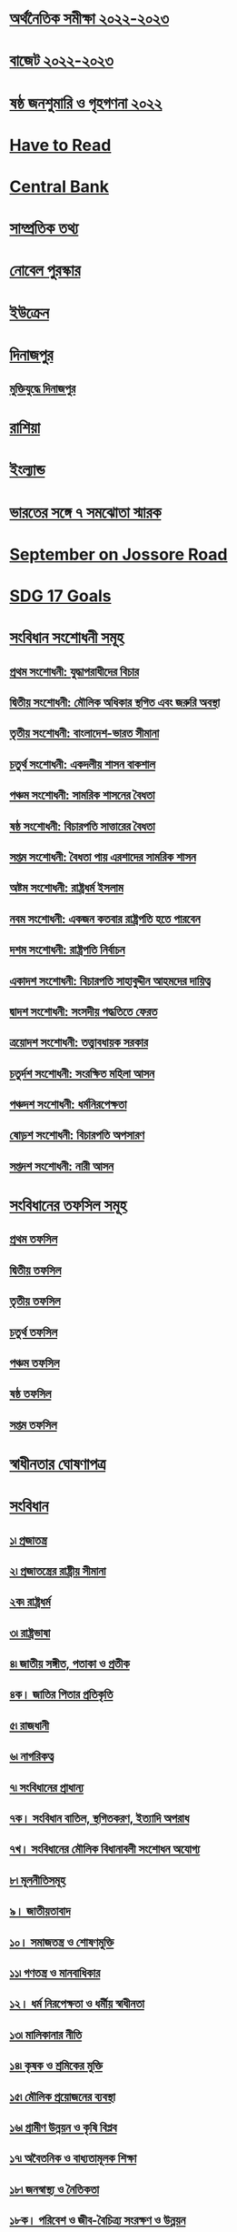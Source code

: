* [[file:data.org:: অর্থনৈতিক সমীক্ষা ২০২২-২০২৩][অর্থনৈতিক সমীক্ষা ২০২২-২০২৩]]
* [[file:data.org:: বাজেট ২০২২-২০২৩][বাজেট ২০২২-২০২৩]]
* [[file:data.org:: ষষ্ঠ জনশুমারি ও গৃহগণনা ২০২২][ষষ্ঠ জনশুমারি ও গৃহগণনা ২০২২]]
* [[file:data.org::Have to Read][Have to Read]]
* [[file:data.org::Central Bank][Central Bank]]
* [[file:data.org::সাম্প্রতিক তথ্য ][সাম্প্রতিক তথ্য]] 
* [[file:data.org:: নোবেল পুরস্কার][নোবেল পুরস্কার]]
* [[file:data.org::ইউক্রেন][ইউক্রেন]]
* [[file:data.org::দিনাজপুর][দিনাজপুর]]
** [[file:data.org::মুক্তিযুদ্ধে দিনাজপুর][মুক্তিযুদ্ধে দিনাজপুর]]
* [[file:data.org::রাশিয়া][রাশিয়া]]
* [[file:data.org::ইংল্যান্ড][ইংল্যান্ড]]
* [[file:data.org::ভারতের সঙ্গে ৭ সমঝোতা স্মারক][ভারতের সঙ্গে ৭ সমঝোতা স্মারক]]
* [[file:data.org::September on Jossore Road][September on Jossore Road]]
* [[file:data.org::SDG 17 Goals][SDG 17 Goals]]
* [[file:data.org::সংবিধান সংশোধনী সমূহ][সংবিধান সংশোধনী সমূহ]]
** [[file:data.org::প্রথম সংশোধনী: যুদ্ধাপরাধীদের বিচার][প্রথম সংশোধনী: যুদ্ধাপরাধীদের বিচার]]
** [[file:data.org::দ্বিতীয় সংশোধনী: মৌলিক অধিকার স্থগিত এবং জরুরি অবস্থা][দ্বিতীয় সংশোধনী: মৌলিক অধিকার স্থগিত এবং জরুরি অবস্থা]]
** [[file:data.org:: তৃতীয় সংশোধনী: বাংলাদেশ-ভারত সীমানা][তৃতীয় সংশোধনী: বাংলাদেশ-ভারত সীমানা]]
** [[file:data.org::চতুর্থ সংশোধনী: একদলীয় শাসন বাকশাল][চতুর্থ সংশোধনী: একদলীয় শাসন বাকশাল]]
** [[file:data.org::পঞ্চম সংশোধনী: সামরিক শাসনের বৈধতা][পঞ্চম সংশোধনী: সামরিক শাসনের বৈধতা]]
** [[file:data.org::ষষ্ঠ সংশোধনী: বিচারপতি সাত্তারের বৈধতা][ষষ্ঠ সংশোধনী: বিচারপতি সাত্তারের বৈধতা]]
** [[file:data.org::সপ্তম সংশোধনী: বৈধতা পায় এরশাদের সামরিক শাসন][সপ্তম সংশোধনী: বৈধতা পায় এরশাদের সামরিক শাসন]]
** [[file:data.org::অষ্টম সংশোধনী: রাষ্ট্রধর্ম ইসলাম][অষ্টম সংশোধনী: রাষ্ট্রধর্ম ইসলাম]]
** [[file:data.org::নবম সংশোধনী: একজন কতবার রাষ্ট্রপতি হতে পারবেন][নবম সংশোধনী: একজন কতবার রাষ্ট্রপতি হতে পারবেন]]
** [[file:data.org:: দশম সংশোধনী: রাষ্ট্রপতি নির্বাচন][দশম সংশোধনী: রাষ্ট্রপতি নির্বাচন]]
** [[file:data.org::একাদশ সংশোধনী: বিচারপতি সাহাবুদ্দীন আহমদের দায়িত্ব][একাদশ সংশোধনী: বিচারপতি সাহাবুদ্দীন আহমদের দায়িত্ব]]
** [[file:data.org:: দ্বাদশ সংশোধনী: সংসদীয় পদ্ধতিতে ফেরত][দ্বাদশ সংশোধনী: সংসদীয় পদ্ধতিতে ফেরত]]
** [[file:data.org::ত্রয়োদশ সংশোধনী: তত্ত্বাবধায়ক সরকার][ত্রয়োদশ সংশোধনী: তত্ত্বাবধায়ক সরকার]]
** [[file:data.org:: চতুর্দশ সংশোধনী: সংরক্ষিত মহিলা আসন][চতুর্দশ সংশোধনী: সংরক্ষিত মহিলা আসন]]
** [[file:data.org::পঞ্চদশ সংশোধনী: ধর্মনিরপেক্ষতা][পঞ্চদশ সংশোধনী: ধর্মনিরপেক্ষতা]]
** [[file:data.org::ষোড়শ সংশোধনী: বিচারপতি অপসারণ][ষোড়শ সংশোধনী: বিচারপতি অপসারণ]]
** [[file:data.org::সপ্তদশ সংশোধনী: নারী আসন][সপ্তদশ সংশোধনী: নারী আসন]]

* [[file:data.org::সংবিধানের তফসিল সমূহ][সংবিধানের তফসিল সমূহ]]
** [[file:data.org::প্রথম তফসিল][প্রথম তফসিল]]
** [[file:data.org::দ্বিতীয় তফসিল][দ্বিতীয় তফসিল]]
** [[file:data.org::তৃতীয় তফসিল][তৃতীয় তফসিল]]
** [[file:data.org::চতুর্থ তফসিল][চতুর্থ তফসিল]]
** [[file:data.org::পঞ্চম তফসিল][পঞ্চম তফসিল]]
** [[file:data.org::ষষ্ঠ তফসিল][ষষ্ঠ তফসিল]]
** [[file:data.org::সপ্তম তফসিল][সপ্তম তফসিল]]

* [[file:data.org::স্বাধীনতার ঘোষণাপত্র][স্বাধীনতার ঘোষণাপত্র]]
* [[file:data.org::সংবিধান][সংবিধান]] 
** [[file:data.org::১৷ প্রজাতন্ত্র][১৷ প্রজাতন্ত্র]]
** [[file:data.org:: ২৷ প্রজাতন্ত্রের রাষ্ট্রীয় সীমানা][২৷ প্রজাতন্ত্রের রাষ্ট্রীয় সীমানা]]
** [[file:data.org:: ২ক৷ রাষ্ট্রধর্ম][২ক৷ রাষ্ট্রধর্ম]]
** [[file:data.org::৩৷ রাষ্ট্রভাষা][৩৷ রাষ্ট্রভাষা]]
** [[file:data.org::৪৷ জাতীয় সঙ্গীত, পতাকা ও প্রতীক][৪৷ জাতীয় সঙ্গীত, পতাকা ও প্রতীক]]
** [[file:data.org::৪ক। জাতির পিতার প্রতিকৃতি][৪ক। জাতির পিতার প্রতিকৃতি]]
** [[file:data.org:: ৫৷ রাজধানী][৫৷ রাজধানী]]
** [[file:data.org:: ৬৷ নাগরিকত্ব][৬৷ নাগরিকত্ব]]
** [[file:data.org::৭৷ সংবিধানের প্রাধান্য][৭৷ সংবিধানের প্রাধান্য]]
** [[file:data.org::৭ক। সংবিধান বাতিল, স্থগিতকরণ, ইত্যাদি অপরাধ][৭ক। সংবিধান বাতিল, স্থগিতকরণ, ইত্যাদি অপরাধ]]
** [[file:data.org::৭খ। সংবিধানের মৌলিক বিধানাবলী সংশোধন অযোগ্য][৭খ। সংবিধানের মৌলিক বিধানাবলী সংশোধন অযোগ্য]]
** [[file:data.org:: ৮৷ মূলনীতিসমূহ][৮৷ মূলনীতিসমূহ]]
** [[file:data.org:: ৯। জাতীয়তাবাদ][৯। জাতীয়তাবাদ]]
** [[file:data.org:: ১০। সমাজতন্ত্র ও শোষণমুক্তি][১০। সমাজতন্ত্র ও শোষণমুক্তি]]
** [[file:data.org:: ১১৷ গণতন্ত্র ও মানবাধিকার][১১৷ গণতন্ত্র ও মানবাধিকার]]
** [[file:data.org:: ১২। ধর্ম নিরপেক্ষতা ও ধর্মীয় স্বাধীনতা][১২। ধর্ম নিরপেক্ষতা ও ধর্মীয় স্বাধীনতা]]
** [[file:data.org:: ১৩৷ মালিকানার নীতি][১৩৷ মালিকানার নীতি]]
** [[file:data.org:: ১৪৷ কৃষক ও শ্রমিকের মুক্তি][১৪৷ কৃষক ও শ্রমিকের মুক্তি]]
** [[file:data.org:: ১৫৷ মৌলিক প্রয়োজনের ব্যবস্থা][১৫৷ মৌলিক প্রয়োজনের ব্যবস্থা]]
** [[file:data.org:: ১৬৷ গ্রামীণ উন্নয়ন ও কৃষি বিপ্লব][১৬৷ গ্রামীণ উন্নয়ন ও কৃষি বিপ্লব]]
** [[file:data.org:: ১৭৷ অবৈতনিক ও বাধ্যতামূলক শিক্ষা][১৭৷ অবৈতনিক ও বাধ্যতামূলক শিক্ষা]]
** [[file:data.org:: ১৮৷ জনস্বাস্থ্য ও নৈতিকতা][১৮৷ জনস্বাস্থ্য ও নৈতিকতা]]
** [[file:data.org:: ১৮ক। পরিবেশ ও জীব-বৈচিত্র্য সংরক্ষণ ও উন্নয়ন][১৮ক। পরিবেশ ও জীব-বৈচিত্র্য সংরক্ষণ ও উন্নয়ন]]
** [[file:data.org::১৯৷ সুযোগের সমতা][১৯৷ সুযোগের সমতা]]
** [[file:data.org:: ২০৷ অধিকার ও কর্তব্যরূপে কর্ম][২০৷ অধিকার ও কর্তব্যরূপে কর্ম]]
** [[file:data.org:: ২১৷ নাগরিক ও সরকারী কর্মচারীদের কর্তব্য][২১৷ নাগরিক ও সরকারী কর্মচারীদের কর্তব্য]]
** [[file:data.org:: ২২৷ নির্বাহী বিভাগ হইতে বিচার বিভাগের পৃথকীকরণ][২২৷ নির্বাহী বিভাগ হইতে বিচার বিভাগের পৃথকীকরণ]]
** [[file:data.org:: ২৩৷ জাতীয় সংস্কৃতি][২৩৷ জাতীয় সংস্কৃতি]]
** [[file:data.org::২৩ক। উপজাতি, ক্ষুদ্র জাতিসত্তা, নৃ-গোষ্ঠী ও সম্প্রদায়ের সংস্কৃতি][২৩ক। উপজাতি, ক্ষুদ্র জাতিসত্তা, নৃ-গোষ্ঠী ও সম্প্রদায়ের সংস্কৃতি]]
** [[file:data.org:: ২৪৷ জাতীয় স্মৃতিনিদর্শন, প্রভৃতি][২৪৷ জাতীয় স্মৃতিনিদর্শন, প্রভৃতি]]
** [[file:data.org:: ২৫৷ আন্তর্জাতিক শান্তি, নিরাপত্তা ও সংহতির উন্নয়ন][২৫৷ আন্তর্জাতিক শান্তি, নিরাপত্তা ও সংহতির উন্নয়ন]]
** [[file:data.org:: ২৬। মৌলিক অধিকারের সহিত অসমঞ্জস আইন বাতিল][২৬। মৌলিক অধিকারের সহিত অসমঞ্জস আইন বাতিল]]
** [[file:data.org:: ২৭। আইনের দৃষ্টিতে সমতা][২৭। আইনের দৃষ্টিতে সমতা]]
** [[file:data.org:: ২৮। ধর্ম, প্রভৃতি কারণে বৈষম্য][২৮। ধর্ম, প্রভৃতি কারণে বৈষম্য]]
** [[file:data.org::২৯। সরকারী নিয়োগ-লাভে সুযোগের সমতা][২৯। সরকারী নিয়োগ-লাভে সুযোগের সমতা]]
** [[file:data.org::৩০। বিদেশী, খেতাব, প্রভৃতি গ্রহণ নিষিদ্ধকরণ][৩০। বিদেশী, খেতাব, প্রভৃতি গ্রহণ নিষিদ্ধকরণ]]
** [[file:data.org:: ৩১। আইনের আশ্রয়-লাভের অধিকার][৩১। আইনের আশ্রয়-লাভের অধিকার]]
** [[file:data.org::৩২। জীবন ও ব্যক্তি-স্বাধীনতার অধিকাররক্ষণ][৩২। জীবন ও ব্যক্তি-স্বাধীনতার অধিকাররক্ষণ]]
** [[file:data.org:: ৩৩। গ্রেপ্তার ও আটক সম্পর্কে রক্ষাকবচ][৩৩। গ্রেপ্তার ও আটক সম্পর্কে রক্ষাকবচ]]
** [[file:data.org::৩৪। জবরদস্তি-শ্রম নিষিদ্ধকরণ][৩৪। জবরদস্তি-শ্রম নিষিদ্ধকরণ]]
** [[file:data.org::৩৫। বিচার ও দন্ড সম্পর্কে রক্ষণ][৩৫। বিচার ও দন্ড সম্পর্কে রক্ষণ]]
** [[file:data.org:: ৩৬। চলাফেরার স্বাধীনতা][৩৬। চলাফেরার স্বাধীনতা]]
** [[file:data.org::৩৭। সমাবেশের স্বাধীনতা][৩৭। সমাবেশের স্বাধীনতা]]
** [[file:data.org:: ৩৮। সংগঠনের স্বাধীনতা][৩৮। সংগঠনের স্বাধীনতা]]
** [[file:data.org::৩৯। চিন্তা ও বিবেকের স্বাধীনতা এবং বাক্-স্বাধীনতা][৩৯। চিন্তা ও বিবেকের স্বাধীনতা এবং বাক্-স্বাধীনতা]]
** [[file:data.org::৪০। পেশা বা বৃত্তির স্বাধীনতা][৪০। পেশা বা বৃত্তির স্বাধীনতা]]
** [[file:data.org:: ৪১। ধর্মীয় স্বাধীনতা][৪১। ধর্মীয় স্বাধীনতা]]
** [[file:data.org:: ৪২। সম্পত্তির অধিকার][৪২। সম্পত্তির অধিকার]]
** [[file:data.org:: ৪৩। গৃহ ও যোগাযোগের রক্ষণ][৪৩। গৃহ ও যোগাযোগের রক্ষণ]]
** [[file:data.org:: ৪৪। মৌলিক অধিকার বলবৎকরণ][৪৪। মৌলিক অধিকার বলবৎকরণ]]
** [[file:data.org:: ৪৫। শৃঙ্খলামূলক আইনের ক্ষেত্রে অধিকারের পরিবর্তন][৪৫। শৃঙ্খলামূলক আইনের ক্ষেত্রে অধিকারের পরিবর্তন]]
** [[file:data.org:: ৪৬। দায়মুক্তি-বিধানের ক্ষমতা][৪৬। দায়মুক্তি-বিধানের ক্ষমতা]]
** [[file:data.org::৪৭। কতিপয় আইনের হেফাজত][৪৭। কতিপয় আইনের হেফাজত]]
** [[file:data.org:: ৪৭ক। সংবিধানের কতিপয় বিধানের অপ্রযোজ্যতা][৪৭ক। সংবিধানের কতিপয় বিধানের অপ্রযোজ্যতা]]
** [[file:data.org:: ৪৮। রাষ্ট্রপতি][৪৮। রাষ্ট্রপতি]]
** [[file:data.org:: ৪৯। ক্ষমা প্রদর্শনের অধিকার][৪৯। ক্ষমা প্রদর্শনের অধিকার]]
** [[file:data.org:: ৫০। রাষ্ট্রপতি-পদের মেয়াদ][৫০। রাষ্ট্রপতি-পদের মেয়াদ]]
** [[file:data.org:: ৫১। রাষ্ট্রপতির দায়মুক্তি][৫১। রাষ্ট্রপতির দায়মুক্তি]]
** [[file:data.org:: ৫২। রাষ্ট্রপতির অভিশংসন][৫২। রাষ্ট্রপতির অভিশংসন]]
** [[file:data.org:: ৫৩। অসামর্থ্যের কারণে রাষ্ট্রপতির অপসারণ][৫৩। অসামর্থ্যের কারণে রাষ্ট্রপতির অপসারণ]]
** [[file:data.org::৫৪। অনুপস্থিতি প্রভৃতির-কালে রাষ্ট্রপতি-পদে স্পীকার][৫৪। অনুপস্থিতি প্রভৃতির-কালে রাষ্ট্রপতি-পদে স্পীকার]]
** [[file:data.org:: ৫৫। মন্ত্রিসভা][৫৫। মন্ত্রিসভা]]
** [[file:data.org:: ৫৬। মন্ত্রিগণ][৫৬। মন্ত্রিগণ]]
** [[file:data.org:: ৫৭। প্রধানমন্ত্রীর পদের মেয়াদ][৫৭। প্রধানমন্ত্রীর পদের মেয়াদ]]
** [[file:data.org::৫৮। অন্যান্য মন্ত্রীর পদের মেয়াদ][৫৮। অন্যান্য মন্ত্রীর পদের মেয়াদ]]
** [[file:data.org:: ৫৮ক। \[বিলুপ্ত\]][৫৮ক। [বিলুপ্ত]​]]
** [[file:data.org:: ৫৯। স্থানীয় শাসন][৫৯। স্থানীয় শাসন]]
** [[file:data.org:: ৬০। স্থানীয় শাসন সংক্রান্ত প্রতিষ্ঠানের ক্ষমতা][৬০। স্থানীয় শাসন সংক্রান্ত প্রতিষ্ঠানের ক্ষমতা]]
** [[file:data.org:: ৬১। সর্বাধিনায়কতা][৬১। সর্বাধিনায়কতা]]
** [[file:data.org:: ৬২। প্রতিরক্ষা কর্মবিভাগে ভর্তি প্রভৃতি][৬২। প্রতিরক্ষা কর্মবিভাগে ভর্তি প্রভৃতি]]
** [[file:data.org:: ৬৩। যুদ্ধ][৬৩। যুদ্ধ]]
** [[file:data.org:: ৬৪। অ্যাটর্ণি-জেনারেল][৬৪। অ্যাটর্ণি-জেনারেল]]
** [[file:data.org:: ৬৫। সংসদ-প্রতিষ্ঠা][৬৫। সংসদ-প্রতিষ্ঠা]]
** [[file:data.org::৬৬। সংসদে নির্বাচিত হইবার যোগ্যতা ও অযোগ্যতা][৬৬। সংসদে নির্বাচিত হইবার যোগ্যতা ও অযোগ্যতা]]
** [[file:data.org:: ৬৭। সদস্যদের আসন শূন্য হওয়া][৬৭। সদস্যদের আসন শূন্য হওয়া]]
** [[file:data.org:: ৬৮। সংসদ-সদস্যদের \[পারিশ্রমিক\] প্রভৃতি][৬৮। সংসদ-সদস্যদের [পারিশ্রমিক] প্রভৃতি]]
** [[file:data.org:: ৬৯। শপথ গ্রহণের পূর্বে আসন গ্রহণ বা ভোট দান করিলে সদস্যের অর্থদন্ড][৬৯। শপথ গ্রহণের পূর্বে আসন গ্রহণ বা ভোট দান করিলে সদস্যের অর্থদন্ড]]
** [[file:data.org:: ৭০। রাজনৈতিক দল হইতে পদত্যাগ বা দলের বিপক্ষে ভোটদানের কারণে আসন শূন্য হওয়া][৭০। রাজনৈতিক দল হইতে পদত্যাগ বা দলের বিপক্ষে ভোটদানের কারণে আসন শূন্য হওয়া]]
** [[file:data.org::৭১। দ্বৈত-সদস্যতায় বাধা][৭১। দ্বৈত-সদস্যতায় বাধা]]
** [[file:data.org:: ৭২। সংসদের অধিবেশন][৭২। সংসদের অধিবেশন]]
** [[file:data.org:: ৭৩। সংসদে রাষ্ট্রপতির ভাষণ ও বাণী][৭৩। সংসদে রাষ্ট্রপতির ভাষণ ও বাণী]]
** [[file:data.org:: ৭৩ক। সংসদ সম্পর্কে মন্ত্রীগণের অধিকার][৭৩ক। সংসদ সম্পর্কে মন্ত্রীগণের অধিকার]]
** [[file:data.org::৭৪। স্পীকার ও ডেপুটি স্পীকার][৭৪। স্পীকার ও ডেপুটি স্পীকার]]
** [[file:data.org::৭৫। কার্যপ্রণালী-বিধি, কোরাম প্রভৃতি][৭৫। কার্যপ্রণালী-বিধি, কোরাম প্রভৃতি]]
** [[file:data.org::৭৬। সংসদের স্থায়ী কমিটিসমূহ][৭৬। সংসদের স্থায়ী কমিটিসমূহ]]
** [[file:data.org:: ৭৭। ন্যায়পাল][৭৭। ন্যায়পাল]]
** [[file:data.org:: ৭৮। সংসদ ও সদস্যদের বিশেষ অধিকার ও দায়মুক্তি][৭৮। সংসদ ও সদস্যদের বিশেষ অধিকার ও দায়মুক্তি]]
** [[file:data.org:: ৭৯। সংসদ-সচিবালয়][৭৯। সংসদ-সচিবালয়]]
** [[file:data.org:: ৮০। আইন প্রণয়ন পদ্ধতি][৮০। আইন প্রণয়ন পদ্ধতি]]
** [[file:data.org:: ৮১। অর্থবিল][৮১। অর্থবিল]]
** [[file:data.org:: ৮২। আর্থিক ব্যবস্থাবলীর সুপারিশ][৮২। আর্থিক ব্যবস্থাবলীর সুপারিশ]]
** [[file:data.org:: ৮৩। সংসদের আইন ব্যতীত করারোপে বাধা][৮৩। সংসদের আইন ব্যতীত করারোপে বাধা]]
** [[file:data.org:: ৮৪। সংযুক্ত তহবিল ও প্রজাতন্ত্রের সরকারী হিসাব][৮৪। সংযুক্ত তহবিল ও প্রজাতন্ত্রের সরকারী হিসাব]]
** [[file:data.org:: ৮৫। সরকারী অর্থের নিয়ন্ত্রণ][৮৫। সরকারী অর্থের নিয়ন্ত্রণ]]
** [[file:data.org:: ৮৬। প্রজাতন্ত্রের সরকারী হিসাবে প্রদেয় অর্থ][৮৬। প্রজাতন্ত্রের সরকারী হিসাবে প্রদেয় অর্থ]]
** [[file:data.org:: ৮৭। বার্ষিক আর্থিক বিবৃতি][৮৭। বার্ষিক আর্থিক বিবৃতি]]
** [[file:data.org:: ৮৮। সংযুক্ত তহবিলের উপর দায়][৮৮। সংযুক্ত তহবিলের উপর দায়]]
** [[file:data.org:: ৮৯। বার্ষিক আর্থিক বিবৃতি সম্পর্কিত পদ্ধতি][৮৯। বার্ষিক আর্থিক বিবৃতি সম্পর্কিত পদ্ধতি]]
** [[file:data.org:: ৯০। নির্দিষ্টকরণ আইন][৯০। নির্দিষ্টকরণ আইন]]
** [[file:data.org:: ৯১। সম্পূরক ও অতিরিক্ত মঞ্জুরী][৯১। সম্পূরক ও অতিরিক্ত মঞ্জুরী]]
** [[file:data.org:: ৯২। হিসাব, ঋণ প্রভৃতির উপর ভোট][৯২। হিসাব, ঋণ প্রভৃতির উপর ভোট]]
** [[file:data.org:: ৯২ক। \[বিলুপ্ত\]][৯২ক। [বিলুপ্ত]​]]
** [[file:data.org:: ৯৩। অধ্যাদেশপ্রণয়ন-ক্ষমতা][৯৩। অধ্যাদেশপ্রণয়ন-ক্ষমতা]]
** [[file:data.org:: ৯৪। সুপ্রীম কোর্ট প্রতিষ্ঠা][৯৪। সুপ্রীম কোর্ট প্রতিষ্ঠা]]
** [[file:data.org:: ৯৫। বিচারক-নিয়োগ][৯৫। বিচারক-নিয়োগ]]
** [[file:data.org:: ৯৬। বিচারকের পদের মেয়াদ][৯৬। বিচারকের পদের মেয়াদ]]
** [[file:data.org:: ৯৭। অস্থায়ী প্রধান বিচারপতি নিয়োগ][৯৭। অস্থায়ী প্রধান বিচারপতি নিয়োগ]]
** [[file:data.org:: ৯৮। সুপ্রীম কোর্টের অতিরিক্ত বিচারকগণ][৯৮। সুপ্রীম কোর্টের অতিরিক্ত বিচারকগণ]]
** [[file:data.org:: ৯৯। অবসর গ্রহণের পর বিচারগণের অক্ষমতা][৯৯। অবসর গ্রহণের পর বিচারগণের অক্ষমতা]]
** [[file:data.org:: ১০০। সুপ্রীম কোর্টের আসন][১০০। সুপ্রীম কোর্টের আসন]]
** [[file:data.org::১০১। হাইকোর্ট বিভাগের এখতিয়ার][১০১। হাইকোর্ট বিভাগের এখতিয়ার]]
** [[file:data.org:: ১০২। কতিপয় আদেশ ও নির্দেশ প্রভৃতি দানের ক্ষেত্রে হাইকোর্ট বিভাগের ক্ষমতা][১০২। কতিপয় আদেশ ও নির্দেশ প্রভৃতি দানের ক্ষেত্রে হাইকোর্ট বিভাগের ক্ষমতা]]
** [[file:data.org:: ১০৩। আপীল বিভাগের এখতিয়ার][১০৩। আপীল বিভাগের এখতিয়ার]]
** [[file:data.org::১০৪। আপীল বিভাগের পরোয়ানা জারী ও নির্বাহ][১০৪। আপীল বিভাগের পরোয়ানা জারী ও নির্বাহ]]
** [[file:data.org:: ১০৫। আপীল বিভাগ কর্তৃক রায় বা আদেশ পুনর্বিবেচনা][১০৫। আপীল বিভাগ কর্তৃক রায় বা আদেশ পুনর্বিবেচনা]]
** [[file:data.org:: ১০৬। সুপ্রীম কোর্টের উপদেষ্টামূলক এখতিয়ার][১০৬। সুপ্রীম কোর্টের উপদেষ্টামূলক এখতিয়ার]]
** [[file:data.org:: ১০৭। সুপ্রীম কোর্টের বিধি-প্রণয়ন-ক্ষমতা][১০৭। সুপ্রীম কোর্টের বিধি-প্রণয়ন-ক্ষমতা]]
** [[file:data.org:: ১০৮। "কোর্ট অব রেকর্ড" রূপে সুপ্রীম কোর্ট][১০৮। "কোর্ট অব রেকর্ড" রূপে সুপ্রীম কোর্ট]]
** [[file:data.org:: ১০৯। আদালতসমূহের উপর তত্ত্বাবধান ও নিয়ন্ত্রণ][১০৯। আদালতসমূহের উপর তত্ত্বাবধান ও নিয়ন্ত্রণ]]
** [[file:data.org:: ১১০। অধস্তন আদালত হইতে হাইকোর্ট বিভাগে মামলা স্থানান্তর][১১০। অধস্তন আদালত হইতে হাইকোর্ট বিভাগে মামলা স্থানান্তর]]
** [[file:data.org::১১১। সুপ্রীম কোর্টের রায়ের বাধ্যতামূলক কার্যকরতা][১১১। সুপ্রীম কোর্টের রায়ের বাধ্যতামূলক কার্যকরতা]]
** [[file:data.org:: ১১২। সুপ্রীম কোর্টের সহায়তা][১১২। সুপ্রীম কোর্টের সহায়তা]]
** [[file:data.org:: ১১৩। সুপ্রীম কোর্টের কর্মচারীগণ][১১৩। সুপ্রীম কোর্টের কর্মচারীগণ]]
** [[file:data.org::১১৪। অধস্তন আদালত-সমূহ প্রতিষ্ঠা][১১৪। অধস্তন আদালত-সমূহ প্রতিষ্ঠা]]
** [[file:data.org::১১৫। অধস্তন আদালতে নিয়োগ][১১৫। অধস্তন আদালতে নিয়োগ]]
** [[file:data.org::১১৬। অধস্তন আদালতসমূহের নিয়ন্ত্রণ ও শৃঙ্খলা][১১৬। অধস্তন আদালতসমূহের নিয়ন্ত্রণ ও শৃঙ্খলা]]
** [[file:data.org:: ১১৬ক। বিচারবিভাগীয় কর্মচারীগণ বিচারকার্য পালনের ক্ষেত্রে স্বাধীন][১১৬ক। বিচারবিভাগীয় কর্মচারীগণ বিচারকার্য পালনের ক্ষেত্রে স্বাধীন]]
** [[file:data.org:: ১১৭। প্রশাসনিক ট্রাইব্যুনালসমূহ][১১৭। প্রশাসনিক ট্রাইব্যুনালসমূহ]]
** [[file:data.org:: ১১৮। নির্বাচন কমিশন প্রতিষ্ঠা][১১৮। নির্বাচন কমিশন প্রতিষ্ঠা]]
** [[file:data.org:: ১১৯। নির্বাচন কমিশনের দায়িত্ব][১১৯। নির্বাচন কমিশনের দায়িত্ব]]
** [[file:data.org:: ১২০। নির্বাচন কমিশনের কর্মচারীগণ][১২০। নির্বাচন কমিশনের কর্মচারীগণ]]
** [[file:data.org:: ১২১। প্রতি এলাকার জন্য একটিমাত্র ভোটার তালিকা][১২১। প্রতি এলাকার জন্য একটিমাত্র ভোটার তালিকা]]
** [[file:data.org:: ১২২। ভোটার-তালিকায় নামভুক্তির যোগ্যতা][১২২। ভোটার-তালিকায় নামভুক্তির যোগ্যতা]]
** [[file:data.org:: ১২৩। নির্বাচন-অনুষ্ঠানের সময়][১২৩। নির্বাচন-অনুষ্ঠানের সময়]]
** [[file:data.org:: ১২৪। নির্বাচন সম্পর্কে সংসদের বিধান প্রণয়নের ক্ষমতা][১২৪। নির্বাচন সম্পর্কে সংসদের বিধান প্রণয়নের ক্ষমতা]]
** [[file:data.org::১২৫। নির্বাচনী আইন ও নির্বাচনের বৈধতা][১২৫। নির্বাচনী আইন ও নির্বাচনের বৈধতা]]
** [[file:data.org:: ১২৬। নির্বাচন কমিশনকে নির্বাহী কর্তৃপক্ষের সহায়তাদান][১২৬। নির্বাচন কমিশনকে নির্বাহী কর্তৃপক্ষের সহায়তাদান]]
** [[file:data.org:: ১২৭। মহা হিসাব-নিরীক্ষক পদের প্রতিষ্ঠা][১২৭। মহা হিসাব-নিরীক্ষক পদের প্রতিষ্ঠা]]
** [[file:data.org:: ১২৮। মহা-হিসাব নিরীক্ষকের দায়িত্ব][১২৮। মহা-হিসাব নিরীক্ষকের দায়িত্ব]]
** [[file:data.org:: ১২৯। মহা হিসাব-নিরীক্ষকের কর্মের মেয়াদ][১২৯। মহা হিসাব-নিরীক্ষকের কর্মের মেয়াদ]]
** [[file:data.org:: ১৩০। অস্থায়ী মহা হিসাব-নিরীক্ষক][১৩০। অস্থায়ী মহা হিসাব-নিরীক্ষক]]
** [[file:data.org:: ১৩১। প্রজাতন্ত্রের হিসাব-রক্ষার আকার ও পদ্ধতি][১৩১। প্রজাতন্ত্রের হিসাব-রক্ষার আকার ও পদ্ধতি]]
** [[file:data.org::১৩২। সংসদে মহা হিসাব-নিরীক্ষকের রিপোর্ট উপস্থাপন][১৩২। সংসদে মহা হিসাব-নিরীক্ষকের রিপোর্ট উপস্থাপন]]
** [[file:data.org:: ১৩৩। নিয়োগ ও কর্মের শর্তাবলী][১৩৩। নিয়োগ ও কর্মের শর্তাবলী]]
** [[file:data.org:: ১৩৪। কর্মের মেয়াদ][১৩৪। কর্মের মেয়াদ]]
** [[file:data.org:: ১৩৫। অসামরিক সরকারী কর্মচারীদের বরখাস্ত প্রভৃতি][১৩৫। অসামরিক সরকারী কর্মচারীদের বরখাস্ত প্রভৃতি]]
** [[file:data.org:: ১৩৬। কর্মবিভাগ-পুনর্গঠন][১৩৬। কর্মবিভাগ-পুনর্গঠন]]
** [[file:data.org:: ১৩৭। কমিশন-প্রতিষ্ঠা][১৩৭। কমিশন-প্রতিষ্ঠা]]
** [[file:data.org:: ১৩৮। সদস্য-নিয়োগ][১৩৮। সদস্য-নিয়োগ]]
** [[file:data.org:: ১৩৯। পদের মেয়াদ][১৩৯। পদের মেয়াদ]]
** [[file:data.org::১৪০। কমিশনের দায়িত্ব][১৪০। কমিশনের দায়িত্ব]]
** [[file:data.org:: ১৪১। বার্ষিক রিপোর্ট][১৪১। বার্ষিক রিপোর্ট]]
** [[file:data.org::১৪১ক। জরুরী-অবস্থা ঘোষণা][১৪১ক। জরুরী-অবস্থা ঘোষণা]]
** [[file:data.org:: ১৪১খ। জরুরী-অবস্থার সময় সংবিধানের কতিপয় অনুচ্ছেদের বিধান স্থগিতকরণ][১৪১খ। জরুরী-অবস্থার সময় সংবিধানের কতিপয় অনুচ্ছেদের বিধান স্থগিতকরণ]]
** [[file:data.org:: ১৪১গ। জরুরী-অবস্থার সময় মৌলিক অধিকারসমূহ স্থগিতকরণ][১৪১গ। জরুরী-অবস্থার সময় মৌলিক অধিকারসমূহ স্থগিতকরণ]]
** [[file:data.org:: ১৪২। সংবিধানের বিধান সংশোধনের ক্ষমতা][১৪২। সংবিধানের বিধান সংশোধনের ক্ষমতা]]
** [[file:data.org:: ১৪৩। প্রজাতন্ত্রের সম্পত্তি][১৪৩। প্রজাতন্ত্রের সম্পত্তি]]
** [[file:data.org::১৪৪। সম্পত্তি ও কারবার প্রভৃতি-প্রসঙ্গে নির্বাহী কর্তৃত্ব][১৪৪। সম্পত্তি ও কারবার প্রভৃতি-প্রসঙ্গে নির্বাহী কর্তৃত্ব]]
** [[file:data.org:: ১৪৫। চুক্তি ও দলিল][১৪৫। চুক্তি ও দলিল]]
** [[file:data.org:: ১৪৫ক। আন্তর্জাতিক চুক্তি][১৪৫ক। আন্তর্জাতিক চুক্তি]]
** [[file:data.org:: ১৪৬। বাংলাদেশের নামে মামলা][১৪৬। বাংলাদেশের নামে মামলা]]
** [[file:data.org:: ১৪৭। কতিপয় পদাধিকারীর পারিশ্রমিক প্রভৃতি][১৪৭। কতিপয় পদাধিকারীর পারিশ্রমিক প্রভৃতি]]
** [[file:data.org:: ১৪৮। পদের শপথ][১৪৮। পদের শপথ]]
** [[file:data.org:: ১৪৯। প্রচলিত আইনের হেফাজত][১৪৯। প্রচলিত আইনের হেফাজত]]
** [[file:data.org:: ১৫০। ক্রান্তিকালীন ও অস্থায়ী বিধানাবলী][১৫০। ক্রান্তিকালীন ও অস্থায়ী বিধানাবলী]]
** [[file:data.org::১৫১। রহিতকরণ][১৫১। রহিতকরণ]]
** [[file:data.org:: ১৫২। ব্যাখ্যা][১৫২। ব্যাখ্যা]]
** [[file:data.org:: ১৫৩। প্রবর্তন, উল্লেখ ও নির্ভরযোগ্য পাঠ][১৫৩। প্রবর্তন, উল্লেখ ও নির্ভরযোগ্য পাঠ]]

* [[file:data.org:: পিএসসি নির্ধারিত ১১ জন কবি সাহিত্যিক][পিএসসি নির্ধারিত ১১ জন কবি সাহিত্যিক]]
* [[file:data.org::গুরুত্বপূর্ন সাহিত্য কর্ম এবং তাদের প্রকাশ কাল][গুরুত্বপূর্ন সাহিত্য কর্ম এবং তাদের প্রকাশ কাল]] 
* [[file:data.org::বাংলাদেশের রিজার্ভ পরিস্থিতি][বাংলাদেশের রিজার্ভ পরিস্থিতি]]
* [[file:data.org:: রাশিয়া-ইউক্রেন যুদ্ধ: বাংলাদেশের উপর প্রভাব][রাশিয়া-ইউক্রেন যুদ্ধ: বাংলাদেশের উপর প্রভাব]]
* [[file:data.org:: পাতাল রেলের যুগে প্রবেশ করলো বাংলাদেশ][পাতাল রেলের যুগে প্রবেশ করলো বাংলাদেশ]]
* [[file:data.org:: Important Abbrevation & Terms][Important Abbrevation & Terms]]
* [[file:data.org:: আঞ্চলিক বাণিজ্য চুক্তি (RTA ) নীতি, ২০২২][আঞ্চলিক বাণিজ্য চুক্তি (RTA ) নীতি, ২০২২]]
* [[file:data.org::IMF'র ঋণ এবং বাংলাদেশ][IMF'র ঋণ এবং বাংলাদেশ]]
* [[file:data.org:: বিদ্যুৎ সংকটে দেশে ক্ষতিকর প্রভাব ][বিদ্যুৎ সংকটে দেশে ক্ষতিকর প্রভাব]]
* [[file:data.org:: সরকার মুদ্রাস্ফীতি কমাতে পারছে না কেন ][সরকার মুদ্রাস্ফীতি কমাতে পারছে না কেন]]
* [[file:data.org::General Knowledge from Facebook][General Knowledge from Facebook]] 
* [[file:data.org:: The Budapest Memorandum 5th of December 1994][The Budapest Memorandum 5th of December 1994]]
* [[file:data.org:: সার্বজনীন পেনশন][সার্বজনীন পেনশন]]
* [[file:data.org::Capital & Currency][Capital & Currency]]
* [[file:data.org::২০২৩ সাল সংকটের বছরের শঙ্কা, একগুচ্ছ নির্দেশনা মন্ত্রিসভার][২০২৩ সাল সংকটের বছরের শঙ্কা, একগুচ্ছ নির্দেশনা মন্ত্রিসভার]]
* [[file:data.org::বিদ্যুৎ সঙ্কট][বিদ্যুৎ সঙ্কট]]
* [[file:data.org::নেপালের নির্বাচন][নেপালের নির্বাচন]]    
* [[file:data.org::Bangladesh and SDG Progress][Bangladesh and SDG Progress]]
